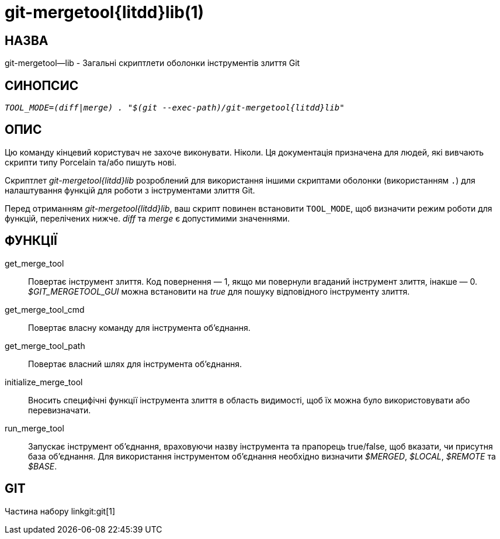 git-mergetool{litdd}lib(1)
==========================

НАЗВА
-----
git-mergetool--lib - Загальні скриптлети оболонки інструментів злиття Git

СИНОПСИС
--------
[verse]
'TOOL_MODE=(diff|merge) . "$(git --exec-path)/git-mergetool{litdd}lib"'

ОПИС
----

Цю команду кінцевий користувач не захоче виконувати. Ніколи. Ця документація призначена для людей, які вивчають скрипти типу Porcelain та/або пишуть нові.

Скриптлет 'git-mergetool{litdd}lib' розроблений для використання іншими скриптами оболонки (використанням `.`) для налаштування функцій для роботи з інструментами злиття Git.

Перед отриманням 'git-mergetool{litdd}lib', ваш скрипт повинен встановити `TOOL_MODE`, щоб визначити режим роботи для функцій, перелічених нижче. 'diff' та 'merge' є допустимими значеннями.

ФУНКЦІЇ
-------
get_merge_tool::
	Повертає інструмент злиття. Код повернення — 1, якщо ми повернули вгаданий інструмент злиття, інакше — 0. '$GIT_MERGETOOL_GUI' можна встановити на 'true' для пошуку відповідного інструменту злиття.

get_merge_tool_cmd::
	Повертає власну команду для інструмента об'єднання.

get_merge_tool_path::
	Повертає власний шлях для інструмента об'єднання.

initialize_merge_tool::
	Вносить специфічні функції інструмента злиття в область видимості, щоб їх можна було використовувати або перевизначати.

run_merge_tool::
	Запускає інструмент об'єднання, враховуючи назву інструмента та прапорець true/false, щоб вказати, чи присутня база об'єднання. Для використання інструментом об'єднання необхідно визначити '$MERGED', '$LOCAL', '$REMOTE' та '$BASE'.

GIT
---
Частина набору linkgit:git[1]

